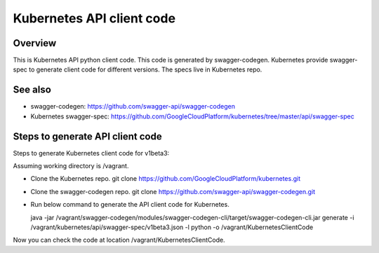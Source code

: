 ==========================
Kubernetes API client code
==========================

Overview
--------

This is Kubernetes API python client code. This code is generated by
swagger-codegen. Kubernetes provide swagger-spec to generate client code
for different versions. The specs live in Kubernetes repo.

See also
--------

* swagger-codegen: https://github.com/swagger-api/swagger-codegen
* Kubernetes swagger-spec: https://github.com/GoogleCloudPlatform/kubernetes/tree/master/api/swagger-spec

Steps to generate API client code
---------------------------------

Steps to generate Kubernetes client code for v1beta3:

Assuming working directory is /vagrant.

* Clone the Kubernetes repo.
  git clone https://github.com/GoogleCloudPlatform/kubernetes.git

* Clone the swagger-codegen repo.
  git clone https://github.com/swagger-api/swagger-codegen.git

* Run below command to generate the API client code for Kubernetes.

  java -jar /vagrant/swagger-codegen/modules/swagger-codegen-cli/target/swagger-codegen-cli.jar generate -i /vagrant/kubernetes/api/swagger-spec/v1beta3.json -l python -o /vagrant/KubernetesClientCode

Now you can check the code at location /vagrant/KubernetesClientCode.
